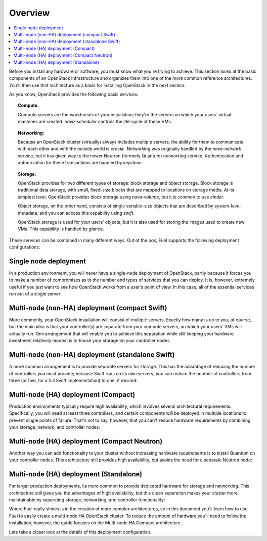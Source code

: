 Overview 
========

.. contents:: :local:

Before you install any hardware or software, you must know what 
you're trying to achieve. This section looks at the basic components of
an OpenStack infrastructure and organizes them into one of the more
common reference architectures. You'll then use that architecture as a
basis for installing OpenStack in the next section.

As you know, OpenStack provides the following basic services:

.. topic:: Compute: 

    Compute servers are the workhorses of your installation; they're 
    the servers on which your users' virtual machines are created. 
    `nova-scheduler` controls the life-cycle of these VMs.

.. topic:: Networking: 

    Because an OpenStack cluster (virtually) always includes 
    multiple servers, the ability for them to communicate with each other and with 
    the outside world is crucial. Networking was originally handled by the 
    `nova-network` service, but it has given way to the newer Neutron (formerly 
    Quantum) networking service. Authentication and authorization for these 
    transactions are handled by `keystone`.

.. topic:: Storage: 

    OpenStack provides for two different types of storage: block 
    storage and object storage. Block storage is traditional data storage, with 
    small, fixed-size blocks that are mapped to locations on storage media. At its 
    simplest level, OpenStack provides block storage using `nova-volume`, but it 
    is common to use `cinder`.

    Object storage, on the other hand, consists of single variable-size objects 
    that are described by system-level metadata, and you can access this capability 
    using `swift`.

    OpenStack storage is used for your users' objects, but it is also used for 
    storing the images used to create new VMs. This capability is handled by `glance`.

These services can be combined in many different ways. Out of the box,
Fuel supports the following deployment configurations:

.. index:: Deployment Configurations; Single node

Single node deployment
----------------------

In a production environment, you will never have a single-node
deployment of OpenStack, partly because it forces you to make a number
of compromises as to the number and types of services that you can
deploy. It is, however, extremely useful if you just want to see how
OpenStack works from a user's point of view. In this case, all of the
essential services run out of a single server:

.. fancybox:: /_images/060-single-node_svg.png
    :width: 400px
    :height: 250px

.. index:: Deployment Configurations; Compact Swift non-HA

Multi-node (non-HA) deployment (compact Swift)
----------------------------------------------

More commonly, your OpenStack installation will consist of multiple
servers. Exactly how many is up to you, of course, but the main idea
is that your controller(s) are separate from your compute servers, on
which your users' VMs will actually run. One arrangement that will
enable you to achieve this separation while still keeping your
hardware investment relatively modest is to house your storage on your
controller nodes.

.. index:: Deployment Configurations; Standalone Swift non-HA

Multi-node (non-HA) deployment (standalone Swift)
-------------------------------------------------

A more common arrangement is to provide separate servers for storage.
This has the advantage of reducing the number of controllers you must
provide; because Swift runs on its own servers, you can reduce the
number of controllers from three (or five, for a full Swift implementation) to one, if desired:

.. fancybox:: /_images/060-single-controller-swift-standalone_svg.png
    :width: 400px
    :height: 250px

.. index:: Deployment Configurations; Compact Swift HA

Multi-node (HA) deployment (Compact)
------------------------------------

Production environments typically require high availability, which
involves several architectural requirements. Specifically, you will
need at least three controllers, and
certain components will be deployed in multiple locations to prevent
single points of failure. That's not to say, however, that you can't
reduce hardware requirements by combining your storage, network, and controller
nodes:

.. fancybox:: /_images/060-deployment-compact-w_quantum_svg.png
    :width: 400px
    :height: 250px

.. index:: Deployment Configurations; Compact Neutron HA

Multi-node (HA) deployment (Compact Neutron)
--------------------------------------------

Another way you can add functionality to your cluster without
increasing hardware requirements is to install Quantum on your
controller nodes. This architecture still provides high availability,
but avoids the need for a separate Neutron node:

.. fancybox:: /_images/060-deployment-standalone-w_quantum_svg.png
    :width: 400px
    :height: 250px

.. index:: Deployment Configurations; Standalone Swift HA

Multi-node (HA) deployment (Standalone)
---------------------------------------

For larger production deployments, its more common to provide
dedicated hardware for storage and networking. This architecture still
gives you the advantages of high availability, but this clean
separation makes your cluster more maintainable by separating storage,
networking, and controller functionality:

.. fancybox:: /_images/070-deployment-controllers-and-storage-separate_svg.png
    :width: 400px
    :height: 300px

Where Fuel really shines is in the creation of more complex
architectures, so in this document you'll learn how to use Fuel to
easily create a multi-node HA OpenStack cluster. To reduce the amount
of hardware you'll need to follow the installation,
however, the guide focuses on the Multi-node HA Compact 
architecture.

Lets take a closer look at the details of this deployment configuration.
